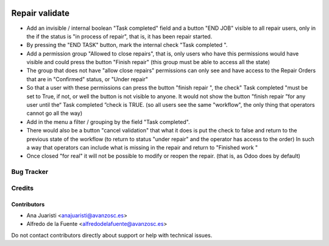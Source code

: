.. image:: https://img.shields.io/badge/licence-AGPL--3-blue.svg
   :target: http://www.gnu.org/licenses/agpl-3.0-standalone.html
   :alt: License: AGPL-3

===============
Repair validate
===============

* Add an invisible / internal boolean "Task completed" field and a button
  "END JOB" visible to all repair users, only in the
  if the status is "in process of repair", that is, it has been
  repair started.
* By pressing the "END TASK" button, mark the internal check "Task
  completed ".
* Add a permission group "Allowed to close repairs", that is, only
  users who have this permissions would have visible and could press the button
  "Finish repair" (this group must be able to access all the
  state)
* The group that does not have "allow close repairs" permissions can only see
  and have access to the Repair Orders that are in "Confirmed" status,
  or "Under repair"

* So that a user with these permissions can press the button "finish
  repair ", the check" Task completed "must be set to True, if not, or
  well the button is not visible to anyone. It would not show the button "finish
  repair ”for any user until the“ Task completed ”check is
  TRUE. (so all users see the same "workflow", the only thing that
  operators cannot go all the way)
* Add in the menu a filter / grouping by the field "Task completed".
* There would also be a button "cancel validation" that what it does is put the
  check to false and return to the previous state of the workflow (to return to
  status "under repair" and the operator has access to the order) In such a way
  that operators can include what is missing in the repair and return to
  "Finished work "
* Once closed "for real" it will not be possible to modify or reopen the
  repair. (that is, as Odoo does by default) 

Bug Tracker
===========


Credits
=======

Contributors
------------
* Ana Juaristi <anajuaristi@avanzosc.es>
* Alfredo de la Fuente <alfredodelafuente@avanzosc.es>

Do not contact contributors directly about support or help with technical issues.
